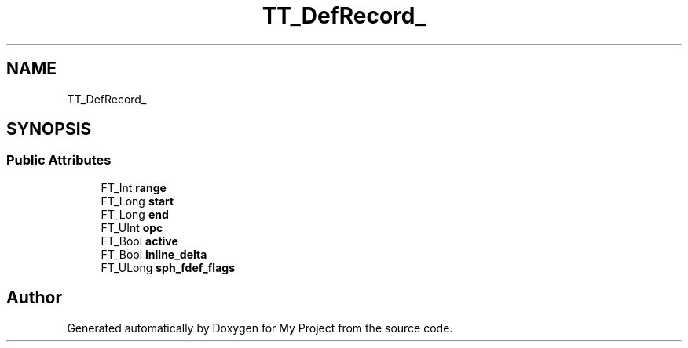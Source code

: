 .TH "TT_DefRecord_" 3 "Wed Feb 1 2023" "Version Version 0.0" "My Project" \" -*- nroff -*-
.ad l
.nh
.SH NAME
TT_DefRecord_
.SH SYNOPSIS
.br
.PP
.SS "Public Attributes"

.in +1c
.ti -1c
.RI "FT_Int \fBrange\fP"
.br
.ti -1c
.RI "FT_Long \fBstart\fP"
.br
.ti -1c
.RI "FT_Long \fBend\fP"
.br
.ti -1c
.RI "FT_UInt \fBopc\fP"
.br
.ti -1c
.RI "FT_Bool \fBactive\fP"
.br
.ti -1c
.RI "FT_Bool \fBinline_delta\fP"
.br
.ti -1c
.RI "FT_ULong \fBsph_fdef_flags\fP"
.br
.in -1c

.SH "Author"
.PP 
Generated automatically by Doxygen for My Project from the source code\&.
